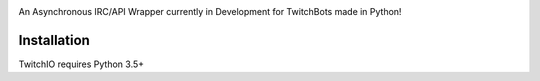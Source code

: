 .. image:: logo.png?raw=true
    :align: center

An Asynchronous IRC/API Wrapper currently in Development for TwitchBots made in Python!

Installation
------------
TwitchIO requires Python 3.5+

.. code:: sh
    WINDOWS: py -version -m pip install git+https://github.com/MysterialPy/TwitchIO.git

    LINUX: python3 -m pip install git+https://github.com/MysterialPy/TwitchIO.git